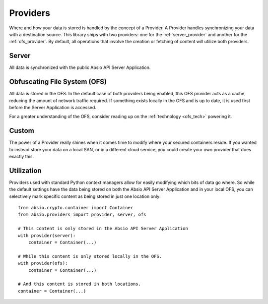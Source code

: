 Providers
=========

Where and how your data is stored is handled by the concept of a Provider.  A Provider handles
synchronizing your data with a destination source.  This library ships with two providers: one for
the :ref:`server_provider` and another for the :ref:`ofs_provider`.  By
default, all operations that involve the creation or fetching of content will utilize both
providers.

.. _server_provider:

Server
~~~~~~

All data is synchronized with the public Absio API Server Application.

.. _ofs_provider:

Obfuscating File System (OFS)
~~~~~~~~~~~~~~~~~~~~~~~~~~~~~

All data is stored in the OFS.  In the default case of both providers being enabled, this OFS
provider acts as a cache, reducing the amount of network traffic required.  If something exists
locally in the OFS and is up to date, it is used first before the Server Application is accessed.

For a greater understanding of the OFS, consider reading up on the :ref:`technology <ofs_tech>`
powering it.


Custom
~~~~~~

The power of a Provider really shines when it comes time to modify where your secured containers
reside.  If you wanted to instead store your data on a local SAN, or in a different cloud service,
you could create your own provider that does exactly this.


Utilization
~~~~~~~~~~~

Providers used with standard Python context managers allow for easily modifying which bits of data
go where.  So while the default settings have the data being stored on both the Absio API Server
Application and in your local OFS, you can selectively mark specific content as being stored in
just one location only::

    from absio.crypto.container import Container
    from absio.providers import provider, server, ofs

    # This content is only stored in the Absio API Server Application
    with provider(server):
        container = Container(...)

    # While this content is only stored locally in the OFS.
    with provider(ofs):
        container = Container(...)

    # And this content is stored in both locations.
    container = Container(...)
